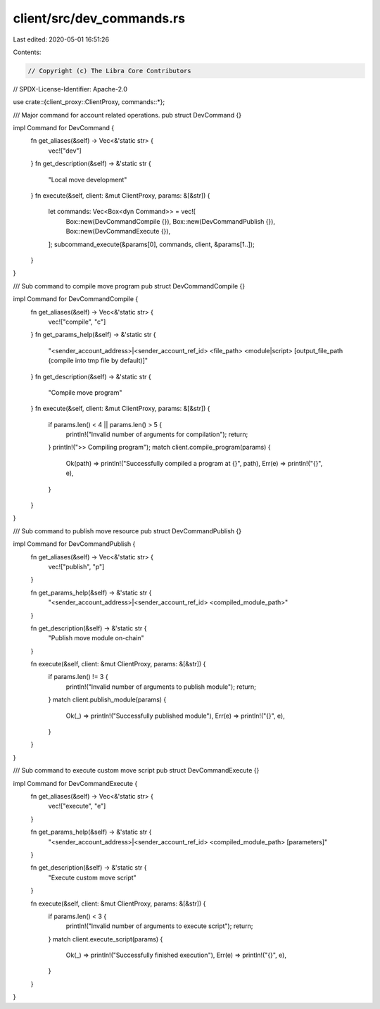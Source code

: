 client/src/dev_commands.rs
==========================

Last edited: 2020-05-01 16:51:26

Contents:

.. code-block:: rs

    // Copyright (c) The Libra Core Contributors
// SPDX-License-Identifier: Apache-2.0

use crate::{client_proxy::ClientProxy, commands::*};

/// Major command for account related operations.
pub struct DevCommand {}

impl Command for DevCommand {
    fn get_aliases(&self) -> Vec<&'static str> {
        vec!["dev"]
    }
    fn get_description(&self) -> &'static str {
        "Local move development"
    }
    fn execute(&self, client: &mut ClientProxy, params: &[&str]) {
        let commands: Vec<Box<dyn Command>> = vec![
            Box::new(DevCommandCompile {}),
            Box::new(DevCommandPublish {}),
            Box::new(DevCommandExecute {}),
        ];
        subcommand_execute(&params[0], commands, client, &params[1..]);
    }
}

/// Sub command to compile move program
pub struct DevCommandCompile {}

impl Command for DevCommandCompile {
    fn get_aliases(&self) -> Vec<&'static str> {
        vec!["compile", "c"]
    }
    fn get_params_help(&self) -> &'static str {
        "<sender_account_address>|<sender_account_ref_id> <file_path> <module|script> [output_file_path (compile into tmp file by default)]"
    }
    fn get_description(&self) -> &'static str {
        "Compile move program"
    }
    fn execute(&self, client: &mut ClientProxy, params: &[&str]) {
        if params.len() < 4 || params.len() > 5 {
            println!("Invalid number of arguments for compilation");
            return;
        }
        println!(">> Compiling program");
        match client.compile_program(params) {
            Ok(path) => println!("Successfully compiled a program at {}", path),
            Err(e) => println!("{}", e),
        }
    }
}

/// Sub command to publish move resource
pub struct DevCommandPublish {}

impl Command for DevCommandPublish {
    fn get_aliases(&self) -> Vec<&'static str> {
        vec!["publish", "p"]
    }

    fn get_params_help(&self) -> &'static str {
        "<sender_account_address>|<sender_account_ref_id> <compiled_module_path>"
    }

    fn get_description(&self) -> &'static str {
        "Publish move module on-chain"
    }

    fn execute(&self, client: &mut ClientProxy, params: &[&str]) {
        if params.len() != 3 {
            println!("Invalid number of arguments to publish module");
            return;
        }
        match client.publish_module(params) {
            Ok(_) => println!("Successfully published module"),
            Err(e) => println!("{}", e),
        }
    }
}

/// Sub command to execute custom move script
pub struct DevCommandExecute {}

impl Command for DevCommandExecute {
    fn get_aliases(&self) -> Vec<&'static str> {
        vec!["execute", "e"]
    }

    fn get_params_help(&self) -> &'static str {
        "<sender_account_address>|<sender_account_ref_id> <compiled_module_path> [parameters]"
    }

    fn get_description(&self) -> &'static str {
        "Execute custom move script"
    }

    fn execute(&self, client: &mut ClientProxy, params: &[&str]) {
        if params.len() < 3 {
            println!("Invalid number of arguments to execute script");
            return;
        }
        match client.execute_script(params) {
            Ok(_) => println!("Successfully finished execution"),
            Err(e) => println!("{}", e),
        }
    }
}


